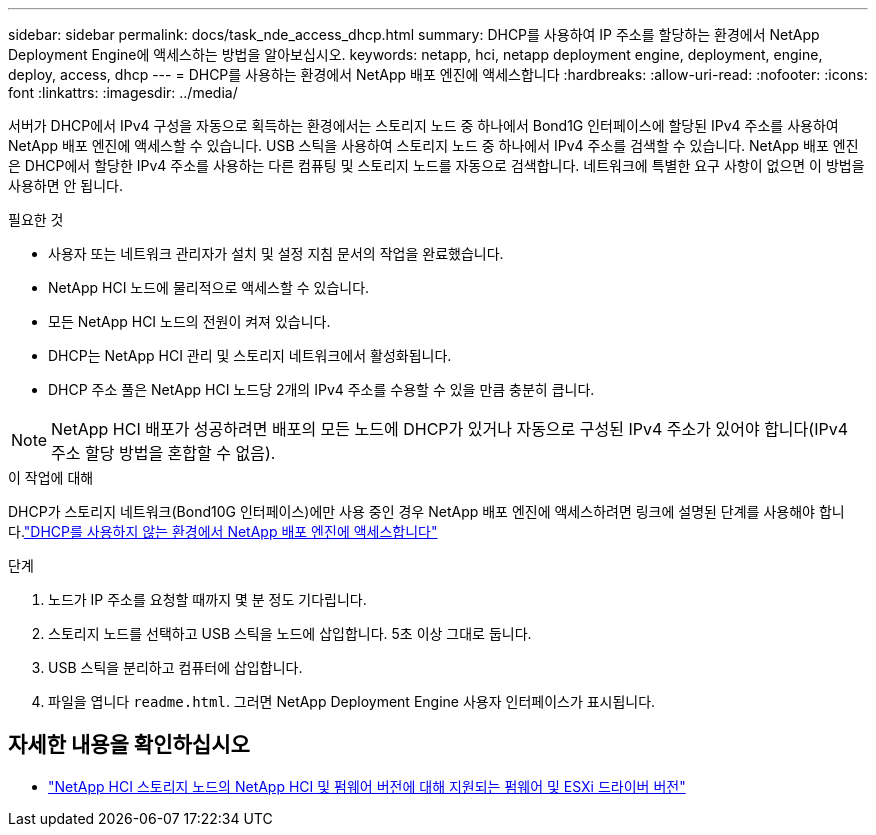 ---
sidebar: sidebar 
permalink: docs/task_nde_access_dhcp.html 
summary: DHCP를 사용하여 IP 주소를 할당하는 환경에서 NetApp Deployment Engine에 액세스하는 방법을 알아보십시오. 
keywords: netapp, hci, netapp deployment engine, deployment, engine, deploy, access, dhcp 
---
= DHCP를 사용하는 환경에서 NetApp 배포 엔진에 액세스합니다
:hardbreaks:
:allow-uri-read: 
:nofooter: 
:icons: font
:linkattrs: 
:imagesdir: ../media/


[role="lead"]
서버가 DHCP에서 IPv4 구성을 자동으로 획득하는 환경에서는 스토리지 노드 중 하나에서 Bond1G 인터페이스에 할당된 IPv4 주소를 사용하여 NetApp 배포 엔진에 액세스할 수 있습니다. USB 스틱을 사용하여 스토리지 노드 중 하나에서 IPv4 주소를 검색할 수 있습니다. NetApp 배포 엔진은 DHCP에서 할당한 IPv4 주소를 사용하는 다른 컴퓨팅 및 스토리지 노드를 자동으로 검색합니다. 네트워크에 특별한 요구 사항이 없으면 이 방법을 사용하면 안 됩니다.

.필요한 것
* 사용자 또는 네트워크 관리자가 설치 및 설정 지침 문서의 작업을 완료했습니다.
* NetApp HCI 노드에 물리적으로 액세스할 수 있습니다.
* 모든 NetApp HCI 노드의 전원이 켜져 있습니다.
* DHCP는 NetApp HCI 관리 및 스토리지 네트워크에서 활성화됩니다.
* DHCP 주소 풀은 NetApp HCI 노드당 2개의 IPv4 주소를 수용할 수 있을 만큼 충분히 큽니다.



NOTE: NetApp HCI 배포가 성공하려면 배포의 모든 노드에 DHCP가 있거나 자동으로 구성된 IPv4 주소가 있어야 합니다(IPv4 주소 할당 방법을 혼합할 수 없음).

.이 작업에 대해
DHCP가 스토리지 네트워크(Bond10G 인터페이스)에만 사용 중인 경우 NetApp 배포 엔진에 액세스하려면 링크에 설명된 단계를 사용해야 합니다.link:task_nde_access_no_dhcp.html["DHCP를 사용하지 않는 환경에서 NetApp 배포 엔진에 액세스합니다"]

.단계
. 노드가 IP 주소를 요청할 때까지 몇 분 정도 기다립니다.
. 스토리지 노드를 선택하고 USB 스틱을 노드에 삽입합니다. 5초 이상 그대로 둡니다.
. USB 스틱을 분리하고 컴퓨터에 삽입합니다.
. 파일을 엽니다 `readme.html`. 그러면 NetApp Deployment Engine 사용자 인터페이스가 표시됩니다.


[discrete]
== 자세한 내용을 확인하십시오

* link:firmware_driver_versions.html["NetApp HCI 스토리지 노드의 NetApp HCI 및 펌웨어 버전에 대해 지원되는 펌웨어 및 ESXi 드라이버 버전"]

